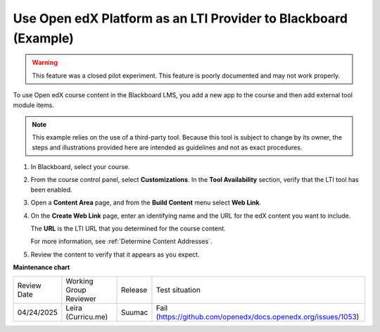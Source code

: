 .. _Open edX as an LTI Provider to Blackboard:

Use Open edX Platform as an LTI Provider to Blackboard (Example)
####################################################################

.. tags:: educator, how-to

.. warning:: This feature was a closed pilot experiment. This feature is poorly documented and may not work properly.

To use Open edX course content in the Blackboard LMS, you add a new app to the course and then add external tool module items.

.. note:: This example relies on the use of a third-party tool. Because this
  tool is subject to change by its owner, the steps and illustrations provided
  here are intended as guidelines and not as exact procedures.

#. In Blackboard, select your course.

#. From the course control panel, select **Customizations**. In the **Tool
   Availability** section, verify that the LTI tool has been enabled.

#. Open a **Content Area** page, and from the **Build Content** menu select
   **Web Link**.

   .. image:: /_images/educator_references/lti_blackboard_contentarea.png
     :alt: An image of the Blackboard navigation choices from Content Area to
         Build Content to Web Link.

#. On the **Create Web Link** page, enter an identifying name and the URL for
   the edX content you want to include.

   The **URL** is the LTI URL that you determined for the course content.
   

   .. image:: /_images/educator_references/lti_blackboard_create_link.png
     :alt: The Blackboard Create Web Link page with example name and URL
         values.

   For more information, see :ref:`Determine Content Addresses`.

#. Review the content to verify that it appears as you expect.

   .. image:: /_images/educator_references/lti_blackboard_example.png
     :alt: An Open edX drag and drop problem shown as part of a course running on a
      Blackboard system.

.. seealso::
 

 :ref:`Using Open edX as an LTI Tool Provider` (concept)

 :ref:`Create a Duplicate Course for LTI use` (how-to)

 :ref:`Determine Content Addresses when using Open edX as an LTI Provider<Determine Content Addresses>` (how-to)

 :ref:`Planning for Content Reuse (LTI)<Planning for Content Reuse>` (reference)

 :ref:`Example: Open edX as an LTI Provider to Canvas<Open edX as an LTI Provider to Canvas>` (reference)


**Maintenance chart**

+--------------+-------------------------------+----------------+---------------------------------------------------------------+
| Review Date  | Working Group Reviewer        |   Release      |Test situation                                                 |
+--------------+-------------------------------+----------------+---------------------------------------------------------------+
| 04/24/2025   | Leira (Curricu.me)            | Suumac         | Fail (https://github.com/openedx/docs.openedx.org/issues/1053)|
+--------------+-------------------------------+----------------+---------------------------------------------------------------+
